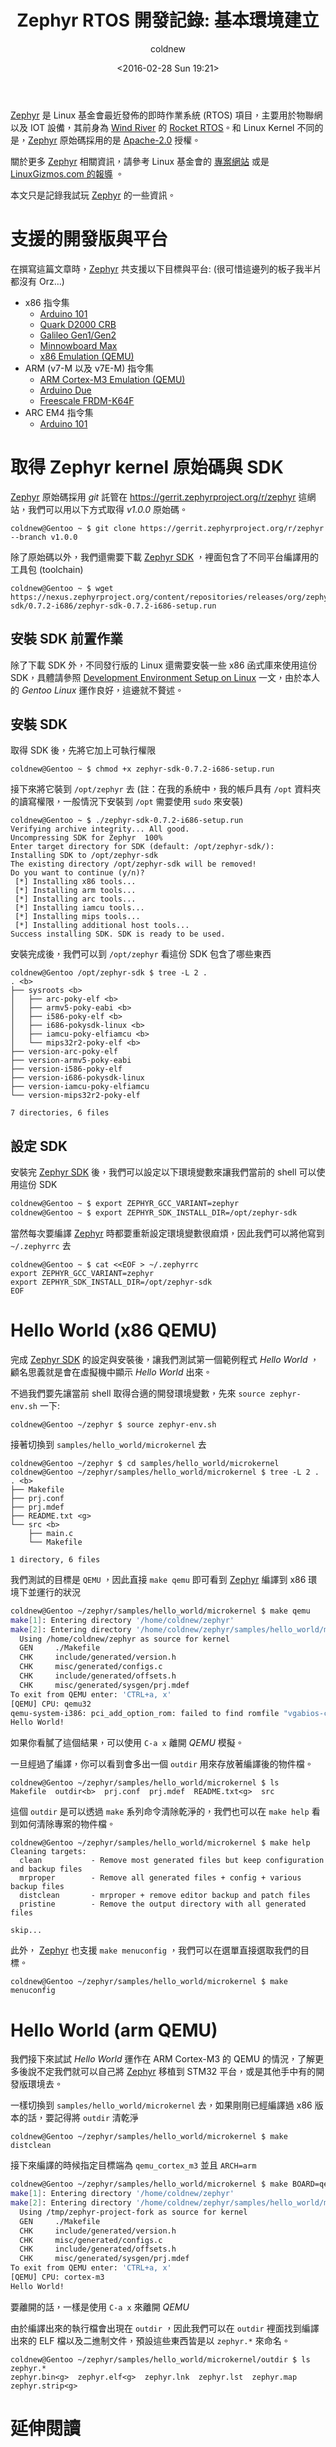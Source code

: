#+TITLE: Zephyr RTOS 開發記錄: 基本環境建立
#+DATE: <2016-02-28 Sun 19:21>
#+UPDATED: <2016-02-28 Sun 19:21>
#+ABBRLINK: 7f7c0c84
#+AUTHOR: coldnew
#+EMAIL: coldnew.tw@gmail.com
#+OPTIONS: num:nil ^:nil
#+TAGS: zephyr, rtos
#+LANGUAGE: zh-tw
#+ALIAS: blog/2016/02/21_zephyr/index.html

[[https://www.zephyrproject.org/][Zephyr]] 是 Linux 基金會最近發佈的即時作業系統 (RTOS) 項目，主要用於物聯網以及 IOT 設備，其前身為 [[http://www.windriver.com/][Wind River]] 的 [[http://www.windriver.com/products/operating-systems/rocket/][Rocket RTOS]]。和 Linux Kernel 不同的是，[[https://www.zephyrproject.org/][Zephyr]] 原始碼採用的是 [[http://www.apache.org/licenses/LICENSE-2.0][Apache-2.0]] 授權。

關於更多 [[https://www.zephyrproject.org/][Zephyr]] 相關資訊，請參考 Linux 基金會的 [[https://www.zephyrproject.org/][專案網站]] 或是 [[http://linuxgizmos.com/zephyr-a-tiny-open-source-iot-rtos/][LinuxGizmos.com 的報導]] 。

#+HTML: <!--more-->

本文只是記錄我試玩 [[https://www.zephyrproject.org/][Zephyr]] 的一些資訊。

* 支援的開發版與平台

在撰寫這篇文章時，[[https://www.zephyrproject.org/][Zephyr]] 共支援以下目標與平台: (很可惜這邊列的板子我半片都沒有 Orz...)

- x86 指令集
  - [[https://www.zephyrproject.org/doc/board/arduino_101.html][Arduino 101]]
  - [[https://www.zephyrproject.org/doc/board/quark_d2000_crb.html][Quark D2000 CRB]]
  - [[https://www.zephyrproject.org/doc/board/galileo.html][Galileo Gen1/Gen2]]
  - [[https://www.zephyrproject.org/doc/board/minnowboard.html][Minnowboard Max]]
  - [[https://www.zephyrproject.org/doc/board/qemu_x86.html][x86 Emulation (QEMU)]]

- ARM (v7-M 以及 v7E-M) 指令集
  - [[https://www.zephyrproject.org/doc/board/qemu_cortex_m3.html][ARM Cortex-M3 Emulation (QEMU)]]
  - [[https://www.zephyrproject.org/doc/board/arduino_due.html][Arduino Due]]
  - [[https://www.zephyrproject.org/doc/board/frdm_k64f.html][Freescale FRDM-K64F]]

- ARC EM4 指令集
  - [[https://www.zephyrproject.org/doc/board/arduino_101.html][Arduino 101]]

* 取得 Zephyr kernel 原始碼與 SDK

[[https://www.zephyrproject.org/][Zephyr]] 原始碼採用 /git/ 託管在 https://gerrit.zephyrproject.org/r/zephyr 這網站，我們可以用以下方式取得 /v1.0.0/ 原始碼。

#+BEGIN_EXAMPLE
coldnew@Gentoo ~ $ git clone https://gerrit.zephyrproject.org/r/zephyr --branch v1.0.0
#+END_EXAMPLE

除了原始碼以外，我們還需要下載 [[https://nexus.zephyrproject.org/content/repositories/releases/org/zephyrproject/zephyr-sdk/][Zephyr SDK]] ，裡面包含了不同平台編譯用的工具包 (toolchain)

#+BEGIN_EXAMPLE
coldnew@Gentoo ~ $ wget https://nexus.zephyrproject.org/content/repositories/releases/org/zephyrproject/zephyr-sdk/0.7.2-i686/zephyr-sdk-0.7.2-i686-setup.run
#+END_EXAMPLE

** 安裝 SDK 前置作業

除了下載 SDK 外，不同發行版的 Linux 還需要安裝一些 x86 函式庫來使用這份 SDK，具體請參照 [[https://www.zephyrproject.org/doc/getting_started/installation_linux.html][Development Environment Setup on Linux]] 一文，由於本人的 /Gentoo Linux/ 運作良好，這邊就不贅述。

** 安裝 SDK

取得 SDK 後，先將它加上可執行權限

#+BEGIN_EXAMPLE
coldnew@Gentoo ~ $ chmod +x zephyr-sdk-0.7.2-i686-setup.run
#+END_EXAMPLE

接下來將它裝到 =/opt/zephyr= 去 (註：在我的系統中，我的帳戶具有 =/opt= 資料夾的讀寫權限，一般情況下安裝到 =/opt= 需要使用 =sudo= 來安裝)

#+BEGIN_EXAMPLE
coldnew@Gentoo ~ $ ./zephyr-sdk-0.7.2-i686-setup.run
Verifying archive integrity... All good.
Uncompressing SDK for Zephyr  100%
Enter target directory for SDK (default: /opt/zephyr-sdk/):
Installing SDK to /opt/zephyr-sdk
The existing directory /opt/zephyr-sdk will be removed!
Do you want to continue (y/n)?
 [*] Installing x86 tools...
 [*] Installing arm tools...
 [*] Installing arc tools...
 [*] Installing iamcu tools...
 [*] Installing mips tools...
 [*] Installing additional host tools...
Success installing SDK. SDK is ready to be used.
#+END_EXAMPLE

安裝完成後，我們可以到 =/opt/zephyr= 看這份 SDK 包含了哪些東西

#+BEGIN_EXAMPLE
coldnew@Gentoo /opt/zephyr-sdk $ tree -L 2 .
. <b>
├── sysroots <b>
│   ├── arc-poky-elf <b>
│   ├── armv5-poky-eabi <b>
│   ├── i586-poky-elf <b>
│   ├── i686-pokysdk-linux <b>
│   ├── iamcu-poky-elfiamcu <b>
│   └── mips32r2-poky-elf <b>
├── version-arc-poky-elf
├── version-armv5-poky-eabi
├── version-i586-poky-elf
├── version-i686-pokysdk-linux
├── version-iamcu-poky-elfiamcu
└── version-mips32r2-poky-elf

7 directories, 6 files
#+END_EXAMPLE

** 設定 SDK

安裝完 [[https://nexus.zephyrproject.org/content/repositories/releases/org/zephyrproject/zephyr-sdk/][Zephyr SDK]] 後，我們可以設定以下環境變數來讓我們當前的 shell 可以使用這份 SDK

#+BEGIN_SRC sh
  coldnew@Gentoo ~ $ export ZEPHYR_GCC_VARIANT=zephyr
  coldnew@Gentoo ~ $ export ZEPHYR_SDK_INSTALL_DIR=/opt/zephyr-sdk
#+END_SRC

當然每次要編譯 [[https://www.zephyrproject.org/][Zephyr]] 時都要重新設定環境變數很麻煩，因此我們可以將他寫到 =~/.zephyrrc= 去

#+BEGIN_EXAMPLE
coldnew@Gentoo ~ $ cat <<EOF > ~/.zephyrrc
export ZEPHYR_GCC_VARIANT=zephyr
export ZEPHYR_SDK_INSTALL_DIR=/opt/zephyr-sdk
EOF
#+END_EXAMPLE

* Hello World (x86 QEMU)

完成 [[https://nexus.zephyrproject.org/content/repositories/releases/org/zephyrproject/zephyr-sdk/][Zephyr SDK]] 的設定與安裝後，讓我們測試第一個範例程式 /Hello World/ ，顧名思義就是會在虛擬機中顯示 /Hello World/ 出來。

不過我們要先讓當前 shell 取得合適的開發環境變數，先來 =source zephyr-env.sh= 一下:

#+BEGIN_EXAMPLE
coldnew@Gentoo ~/zephyr $ source zephyr-env.sh
#+END_EXAMPLE

接著切換到 =samples/hello_world/microkernel= 去

#+BEGIN_EXAMPLE
coldnew@Gentoo ~/zephyr $ cd samples/hello_world/microkernel
coldnew@Gentoo ~/zephyr/samples/hello_world/microkernel $ tree -L 2 .
. <b>
├── Makefile
├── prj.conf
├── prj.mdef
├── README.txt <g>
└── src <b>
    ├── main.c
    └── Makefile

1 directory, 6 files
#+END_EXAMPLE

我們測試的目標是 =QEMU= ，因此直接 =make qemu= 即可看到 [[https://www.zephyrproject.org/][Zephyr]] 編譯到 x86 環境下並運行的狀況

#+BEGIN_SRC sh
  coldnew@Gentoo ~/zephyr/samples/hello_world/microkernel $ make qemu
  make[1]: Entering directory '/home/coldnew/zephyr'
  make[2]: Entering directory '/home/coldnew/zephyr/samples/hello_world/microkernel/outdir'
    Using /home/coldnew/zephyr as source for kernel
    GEN     ./Makefile
    CHK     include/generated/version.h
    CHK     misc/generated/configs.c
    CHK     include/generated/offsets.h
    CHK     misc/generated/sysgen/prj.mdef
  To exit from QEMU enter: 'CTRL+a, x'
  [QEMU] CPU: qemu32
  qemu-system-i386: pci_add_option_rom: failed to find romfile "vgabios-cirrus.bin"
  Hello World!
#+END_SRC

如果你看膩了這個結果，可以使用 =C-a x= 離開 /QEMU/ 模擬。

一旦經過了編譯，你可以看到會多出一個 =outdir= 用來存放著編譯後的物件檔。

#+BEGIN_EXAMPLE
coldnew@Gentoo ~/zephyr/samples/hello_world/microkernel $ ls
Makefile  outdir<b>  prj.conf  prj.mdef  README.txt<g>  src
#+END_EXAMPLE

這個 =outdir= 是可以透過 =make= 系列命令清除乾淨的，我們也可以在 =make help= 看到如何清除專案的物件檔。

#+BEGIN_EXAMPLE
coldnew@Gentoo ~/zephyr/samples/hello_world/microkernel $ make help
Cleaning targets:
  clean           - Remove most generated files but keep configuration and backup files
  mrproper        - Remove all generated files + config + various backup files
  distclean       - mrproper + remove editor backup and patch files
  pristine        - Remove the output directory with all generated files

skip...
#+END_EXAMPLE

此外， [[https://www.zephyrproject.org/][Zephyr]] 也支援 =make menuconfig= ，我們可以在選單直接選取我們的目標。

#+BEGIN_EXAMPLE
coldnew@Gentoo ~/zephyr/samples/hello_world/microkernel $ make menuconfig
#+END_EXAMPLE

[[file:Zephyr-RTOS-開發記錄:-基本環境建立/menuconfig.png]]

* Hello World (arm QEMU)

我們接下來試試 /Hello World/ 運作在 ARM Cortex-M3 的 QEMU 的情況，了解更多後說不定我們就可以自己將 [[https://www.zephyrproject.org/][Zephyr]] 移植到 STM32 平台，或是其他手中有的開發版環境去。

一樣切換到 =samples/hello_world/microkernel= 去，如果剛剛已經編譯過 x86 版本的話，要記得將 =outdir= 清乾淨

#+BEGIN_EXAMPLE
coldnew@Gentoo ~/zephyr/samples/hello_world/microkernel $ make distclean
#+END_EXAMPLE

接下來編譯的時候指定目標端為 =qemu_cortex_m3= 並且 =ARCH=arm=

#+BEGIN_SRC sh
  coldnew@Gentoo ~/zephyr/samples/hello_world/microkernel $ make BOARD=qemu_cortex_m3 ARCH=arm qemu
  make[1]: Entering directory '/home/coldnew/zephyr'
  make[2]: Entering directory '/home/coldnew/zephyr/samples/hello_world/microkernel/outdir'
    Using /tmp/zephyr-project-fork as source for kernel
    GEN     ./Makefile
    CHK     include/generated/version.h
    CHK     misc/generated/configs.c
    CHK     include/generated/offsets.h
    CHK     misc/generated/sysgen/prj.mdef
  To exit from QEMU enter: 'CTRL+a, x'
  [QEMU] CPU: cortex-m3
  Hello World!
#+END_SRC

要離開的話，一樣是使用 =C-a x= 來離開 /QEMU/

由於編譯出來的執行檔會出現在 =outdir= ，因此我們可以在 =outdir= 裡面找到編譯出來的 ELF 檔以及二進制文件，預設這些東西皆是以 =zephyr.*= 來命名。

#+BEGIN_EXAMPLE
coldnew@Gentoo ~/zephyr/samples/hello_world/microkernel/outdir $ ls zephyr.*
zephyr.bin<g>  zephyr.elf<g>  zephyr.lnk  zephyr.lst  zephyr.map  zephyr.strip<g>
#+END_EXAMPLE

* 延伸閱讀

~[1]~ [[https://www.zephyrproject.org/][Zephyr Project Website]]

~[2]~ [[http://linuxgizmos.com/zephyr-a-tiny-open-source-iot-rtos/][Meet Linux's little brother: Zephyr, a tiny open-source IoT RTOS]]
